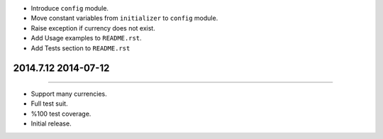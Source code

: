 
* Introduce ``config`` module.
* Move constant variables from ``initializer`` to ``config`` module.
* Raise exception if currency does not exist.
* Add Usage examples to ``README.rst``.
* Add Tests section to ``README.rst``


2014.7.12 2014-07-12
==============
----

* Support many currencies.
* Full test suit.
* %100 test coverage.
* Initial release.
